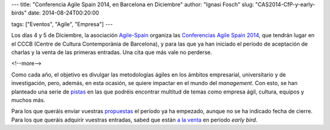 ---
title: "Conferencia Agile Spain 2014, en Barcelona en Diciembre"
author: "Ignasi Fosch"
slug: "CAS2014-CfP-y-early-birds"
date: 2014-08-24T00:20:00

tags: ["Eventos", "Agile", "Empresa"]
---

.. image:: /images/logo-cas.png
   :alt: CAS 2014
   :align: left

Los días 4 y 5 de Diciembre, la asociación `Agile-Spain`_ organiza las `Conferencias Agile Spain 2014`_, que tendrán lugar en el CCCB (Centre de Cultura Contemporània de Barcelona), y para las que ya han iniciado el período de aceptación de charlas y la venta de las primeras entradas. Una cita que más vale no perderse.

<!--more-->


Como cada año, el objetivo es divulgar las metodologías ágiles en los ámbitos empresarial, universitario y de investigación, pero, además, en esta ocasión, se quiere impactar en el mundo del *management*. Con esto, se han planteado una serie de `pistas`_ en las que podréis encontrar multitud de temas como empresa ágil, cultura, equipos y muchos más.

Para los que queráis enviar vuestras propuestas_ el período ya ha empezado, aunque no se ha indicado fecha de cierre. Para los que queráis adquirir vuestras entradas, sabed que están `a la venta`_ en período *early bird*.

.. _`Agile-Spain`: http://agile-spain.org/en
.. _`CAS 2014`: http://cas2014.agile-spain.org/
.. _`Conferencias Agile Spain 2014`: `CAS 2014`_
.. _pistas: https://docs.google.com/a/y10k.ws/document/d/1CDV_7pexg8kx7T_rt1mHYCmJ83AULBAx72dY8SYov_0/edit
.. _`a la venta`: http://www.eventbis.com/cas2014
.. _propuestas: http://us8.campaign-archive1.com/?u=897b04dfede8c0dd7fefa21e6&id=92c2dc836b

